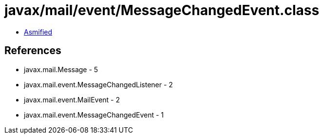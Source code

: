 = javax/mail/event/MessageChangedEvent.class

 - link:MessageChangedEvent-asmified.java[Asmified]

== References

 - javax.mail.Message - 5
 - javax.mail.event.MessageChangedListener - 2
 - javax.mail.event.MailEvent - 2
 - javax.mail.event.MessageChangedEvent - 1
